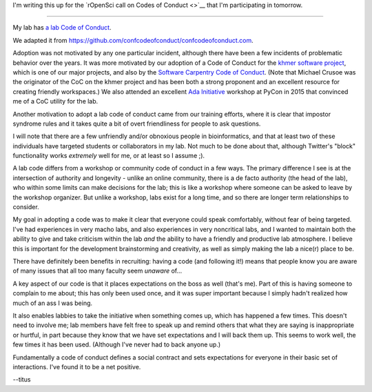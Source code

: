 I'm writing this up for the `rOpenSci call on Codes of Conduct <>`__ that I'm
participating in tomorrow.

----

My lab has `a lab Code of Conduct <http://ivory.idyll.org/lab/coc.html>`__.

We adapted it from
`https://github.com/confcodeofconduct/confcodeofconduct.com
<https://github.com/confcodeofconduct/confcodeofconduct.com>`__.

Adoption was not motivated by any one particular incident, although
there have been a few incidents of problematic behavior over the
years.  It was more motivated by our adoption of a Code of Conduct for
the `khmer software project
<https://github.com/dib-lab/khmer/blob/master/CODE_OF_CONDUCT.rst>`__,
which is one of our major projects, and also by the `Software
Carpentry Code of Conduct
<https://software-carpentry.org/conduct/>`__.  (Note that Michael
Crusoe was the originator of the CoC on the khmer project and has been
both a strong proponent and an excellent resource for creating
friendly workspaces.)  We also attended an excellent `Ada Initiative
<https://adainitiative.org/>`__ workshop at PyCon in 2015 that
convinced me of a CoC utility for the lab.

Another motivation to adopt a lab code of conduct came from our training
efforts, where it is clear that impostor syndrome rules and it takes quite
a bit of overt friendliness for people to ask questions.

I will note that there are a few unfriendly and/or obnoxious people in
bioinformatics, and that at least two of these individuals have targeted
students or collaborators in my lab.  Not much to be done about that,
although Twitter's "block" functionality works *extremely* well for me,
or at least so I assume ;).

A lab code differs from a workshop or community code of conduct in a
few ways.  The primary difference I see is at the intersection of
authority and longevity - unlike an online community, there is a
de facto authority (the head of the lab), who within some limits
can make decisions for the lab; this is like a workshop where someone
can be asked to leave by the workshop organizer.  But unlike
a workshop, labs exist for a long time, and so there are longer term
relationships to consider.

My goal in adopting a code was to make it clear that everyone could
speak comfortably, without fear of being targeted.  I've had
experiences in very macho labs, and also experiences in very
noncritical labs, and I wanted to maintain both the ability to give
and take criticism within the lab *and* the ability to have a friendly
and productive lab atmosphere.  I believe this is important for
the development brainstorming and creativity, as well as simply making
the lab a nice(r) place to be.

There have definitely been benefits in recruiting: having a code (and
following it!) means that people know you are aware of many issues that
all too many faculty seem *unaware* of...

A key aspect of our code is that it places expectations on the boss as
well (that's me).  Part of this is having someone to complain to me
about; this has only been used once, and it was super important
because I simply hadn't realized how much of an ass I was being.

It also enables labbies to take the initiative when something comes
up, which has happened a few times.  This doesn't need to involve me;
lab members have felt free to speak up and remind others that what
they are saying is inappropriate or hurtful, in part because they know
that we have set expectations and I will back them up.  This seems to
work well, the few times it has been used.  (Although I've never had to
back anyone up.)

Fundamentally a code of conduct defines a social contract and sets expectations
for everyone in their basic set of interactions. I've found it to be a
net positive.

--titus
